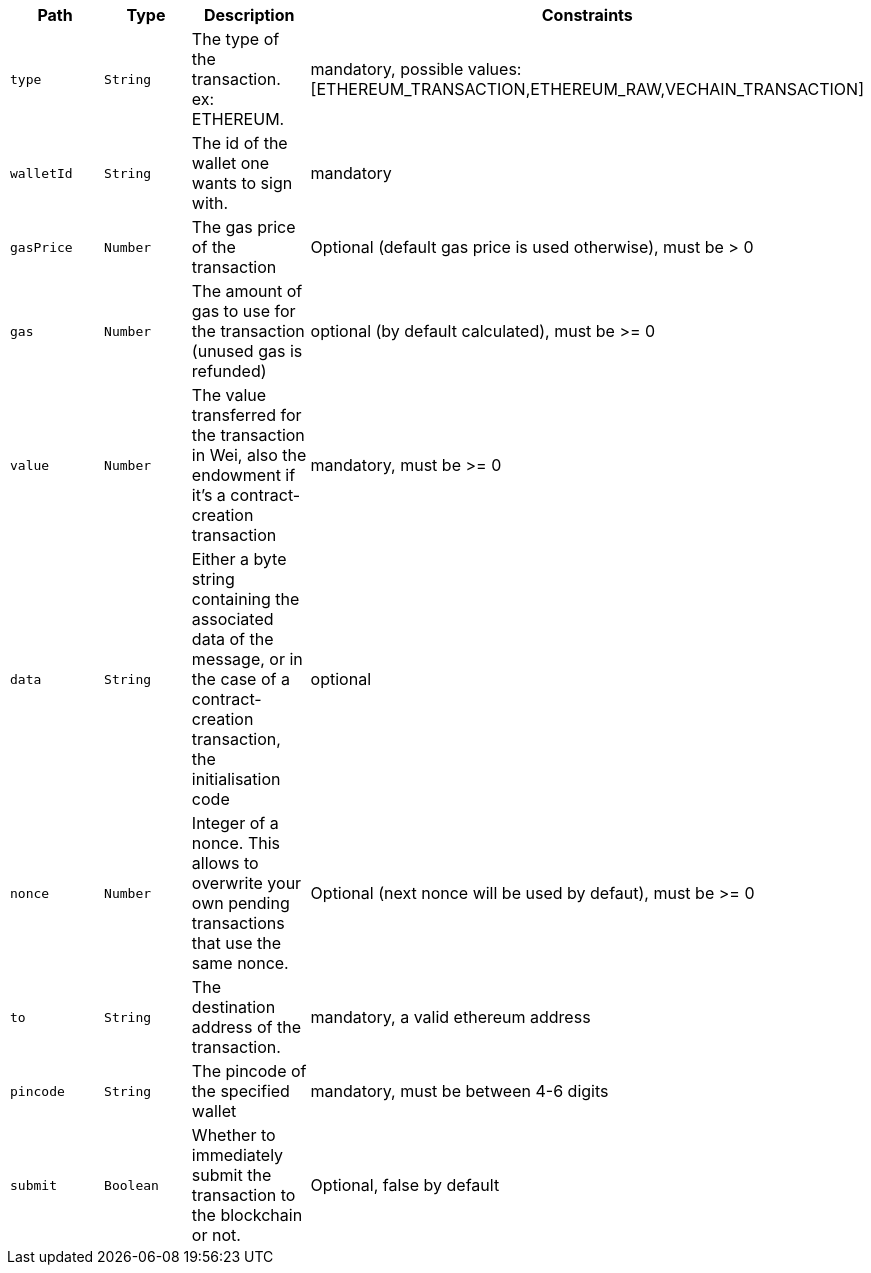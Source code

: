 |===
|Path|Type|Description|Constraints

|`+type+`
|`+String+`
|The type of the transaction. ex: ETHEREUM.
|mandatory, possible values: [ETHEREUM_TRANSACTION,ETHEREUM_RAW,VECHAIN_TRANSACTION]

|`+walletId+`
|`+String+`
|The id of the wallet one wants to sign with.
|mandatory

|`+gasPrice+`
|`+Number+`
|The gas price of the transaction
|Optional (default gas price is used otherwise), must be > 0

|`+gas+`
|`+Number+`
|The amount of gas to use for the transaction (unused gas is refunded)
|optional (by default calculated), must be >= 0

|`+value+`
|`+Number+`
|The value transferred for the transaction in Wei, also the endowment if it's a contract-creation transaction
|mandatory, must be >= 0

|`+data+`
|`+String+`
|Either a byte string containing the associated data of the message, or in the case of a contract-creation transaction, the initialisation code
|optional

|`+nonce+`
|`+Number+`
|Integer of a nonce. This allows to overwrite your own pending transactions that use the same nonce.
|Optional (next nonce will be used by defaut), must be >= 0

|`+to+`
|`+String+`
|The destination address of the transaction.
|mandatory, a valid ethereum address

|`+pincode+`
|`+String+`
|The pincode of the specified wallet
|mandatory, must be between 4-6 digits

|`+submit+`
|`+Boolean+`
|Whether to immediately submit the transaction to the blockchain or not.
|Optional, false by default

|===